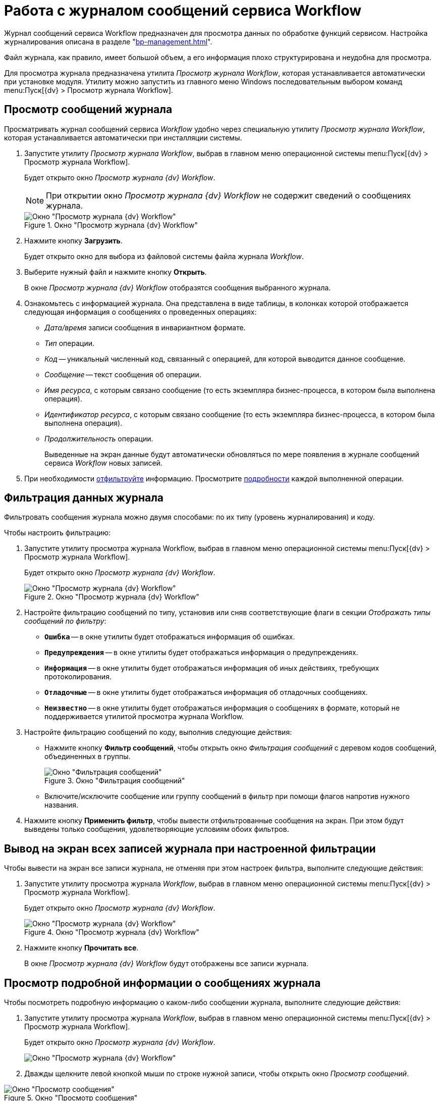 = Работа с журналом сообщений сервиса Workflow

Журнал сообщений сервиса Workflow предназначен для просмотра данных по обработке функций сервисом. Настройка журналирования описана в разделе "xref:bp-management.adoc[]".

Файл журнала, как правило, имеет большой объем, а его информация плохо структурирована и неудобна для просмотра.

Для просмотра журнала предназначена утилита _Просмотр журнала Workflow_, которая устанавливается автоматически при установке модуля. Утилиту можно запустить из главного меню Windows последовательным выбором команд menu:Пуск[{dv} > Просмотр журнала Workflow].

[#view]
== Просмотр сообщений журнала

Просматривать журнал сообщений сервиса _Workflow_ удобно через специальную утилиту _Просмотр журнала Workflow_, которая устанавливается автоматически при инсталляции системы.

. Запустите утилиту _Просмотр журнала Workflow_, выбрав в главном меню операционной системы menu:Пуск[{dv} > Просмотр журнала Workflow].
+
Будет открыто окно _Просмотр журнала {dv} Workflow_.
+
[NOTE]
====
При открытии окно _Просмотр журнала {dv} Workflow_ не содержит сведений о сообщениях журнала.
====
+
.Окно "Просмотр журнала {dv} Workflow"
image::wf-logviewer.png[Окно "Просмотр журнала {dv} Workflow"]
+
. Нажмите кнопку *Загрузить*.
+
Будет открыто окно для выбора из файловой системы файла журнала _Workflow_.
. Выберите нужный файл и нажмите кнопку *Открыть*.
+
В окне _Просмотр журнала {dv} Workflow_ отобразятся сообщения выбранного журнала.
+
. Ознакомьтесь с информацией журнала. Она представлена в виде таблицы, в колонках которой отображается следующая информация о сообщениях о проведенных операциях:
+
* _Дата/время_ записи сообщения в инвариантном формате.
* _Тип_ операции.
* _Код_ -- уникальный численный код, связанный с операцией, для которой выводится данное сообщение.
* _Сообщение_ -- текст сообщения об операции.
* _Имя ресурса_, с которым связано сообщение (то есть экземпляра бизнес-процесса, в котором была выполнена операция).
* _Идентификатор ресурса_, с которым связано сообщение (то есть экземпляра бизнес-процесса, в котором была выполнена операция).
* _Продолжительность_ операции.
+
Выведенные на экран данные будут автоматически обновляться по мере появления в журнале сообщений сервиса _Workflow_ новых записей.
+
. При необходимости <<filter,отфильтруйте>> информацию. Просмотрите <<detailed,подробности>> каждой выполненной операции.

[#filter]
== Фильтрация данных журнала

Фильтровать сообщения журнала можно двумя способами: по их типу (уровень журналирования) и коду.

.Чтобы настроить фильтрацию:
. Запустите утилиту просмотра журнала Workflow, выбрав в главном меню операционной системы menu:Пуск[{dv} > Просмотр журнала Workflow].
+
Будет открыто окно _Просмотр журнала {dv} Workflow_.
+
.Окно "Просмотр журнала {dv} Workflow"
image::wf-logviewer.png[Окно "Просмотр журнала {dv} Workflow"]
+
. Настройте фильтрацию сообщений по типу, установив или сняв соответствующие флаги в секции _Отображать типы сообщений по фильтру_:
+
* `*Ошибка*` -- в окне утилиты будет отображаться информация об ошибках.
* `*Предупреждения*` -- в окне утилиты будет отображаться информация о предупреждениях.
* `*Информация*` -- в окне утилиты будет отображаться информация об иных действиях, требующих протоколирования.
* `*Отладочные*` -- в окне утилиты будет отображаться информация об отладочных сообщениях.
* `*Неизвестно*` -- в окне утилиты будет отображаться информация о сообщениях в формате, который не поддерживается утилитой просмотра журнала Workflow.
+
. Настройте фильтрацию сообщений по коду, выполнив следующие действия:
+
* Нажмите кнопку *Фильтр сообщений*, чтобы открыть окно _Фильтрация сообщений_ с деревом кодов сообщений, объединенных в группы.
+
.Окно "Фильтрация сообщений"
image::msg-filter.png[Окно "Фильтрация сообщений"]
+
* Включите/исключите сообщение или группу сообщений в фильтр при помощи флагов напротив нужного названия.
+
. Нажмите кнопку *Применить фильтр*, чтобы вывести отфильтрованные сообщения на экран. При этом будут выведены только сообщения, удовлетворяющие условиям обоих фильтров.

[#showall]
== Вывод на экран всех записей журнала при настроенной фильтрации

.Чтобы вывести на экран все записи журнала, не отменяя при этом настроек фильтра, выполните следующие действия:
. Запустите утилиту просмотра журнала _Workflow_, выбрав в главном меню операционной системы menu:Пуск[{dv} > Просмотр журнала Workflow].
+
Будет открыто окно _Просмотр журнала {dv} Workflow_.
+
.Окно "Просмотр журнала {dv} Workflow"
image::wf-logviewer.png[Окно "Просмотр журнала {dv} Workflow"]
+
. Нажмите кнопку *Прочитать все*.
+
В окне _Просмотр журнала {dv} Workflow_ будут отображены все записи журнала.

[#detailed]
== Просмотр подробной информации о сообщениях журнала

.Чтобы посмотреть подробную информацию о каком-либо сообщении журнала, выполните следующие действия:
. Запустите утилиту просмотра журнала _Workflow_, выбрав в главном меню операционной системы menu:Пуск[{dv} > Просмотр журнала Workflow].
+
Будет открыто окно _Просмотр журнала {dv} Workflow_.
+
image::wf-logviewer.png[Окно "Просмотр журнала {dv} Workflow"]
+
. Дважды щелкните левой кнопкой мыши по строке нужной записи, чтобы открыть окно _Просмотр сообщений_.

.Окно "Просмотр сообщения"
image::logviewr-msg.png[Окно "Просмотр сообщения"]

[#cluster]
== Контроль работы кластера {wf}

.Для контроля работы кластера можно использовать:
Журналы сервисов WorkFlow::
Для каждого сервиса необходимо создать свой журнал.

Журнал событий приложений компьютера::
Журнал событий приложений компьютера, на котором установлен сервер _{dv}_. При старте и остановке сервисов _WorkFlow_ в этом журнале будут появляться сообщения о вхождении сервиса в кластер и назначенном ему диапазоне процессов.
